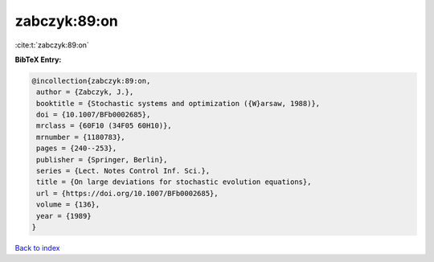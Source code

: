 zabczyk:89:on
=============

:cite:t:`zabczyk:89:on`

**BibTeX Entry:**

.. code-block:: bibtex

   @incollection{zabczyk:89:on,
    author = {Zabczyk, J.},
    booktitle = {Stochastic systems and optimization ({W}arsaw, 1988)},
    doi = {10.1007/BFb0002685},
    mrclass = {60F10 (34F05 60H10)},
    mrnumber = {1180783},
    pages = {240--253},
    publisher = {Springer, Berlin},
    series = {Lect. Notes Control Inf. Sci.},
    title = {On large deviations for stochastic evolution equations},
    url = {https://doi.org/10.1007/BFb0002685},
    volume = {136},
    year = {1989}
   }

`Back to index <../By-Cite-Keys.rst>`_
